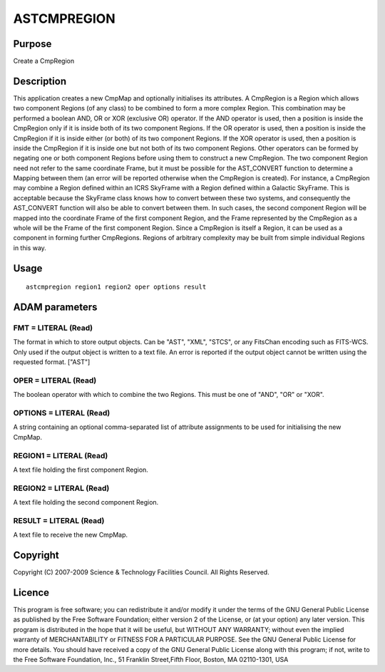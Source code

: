 

ASTCMPREGION
============


Purpose
~~~~~~~
Create a CmpRegion


Description
~~~~~~~~~~~
This application creates a new CmpMap and optionally initialises its
attributes. A CmpRegion is a Region which allows two component Regions
(of any class) to be combined to form a more complex Region. This
combination may be performed a boolean AND, OR or XOR (exclusive OR)
operator. If the AND operator is used, then a position is inside the
CmpRegion only if it is inside both of its two component Regions. If
the OR operator is used, then a position is inside the CmpRegion if it
is inside either (or both) of its two component Regions. If the XOR
operator is used, then a position is inside the CmpRegion if it is
inside one but not both of its two component Regions. Other operators
can be formed by negating one or both component Regions before using
them to construct a new CmpRegion.
The two component Region need not refer to the same coordinate Frame,
but it must be possible for the AST_CONVERT function to determine a
Mapping between them (an error will be reported otherwise when the
CmpRegion is created). For instance, a CmpRegion may combine a Region
defined within an ICRS SkyFrame with a Region defined within a
Galactic SkyFrame. This is acceptable because the SkyFrame class knows
how to convert between these two systems, and consequently the
AST_CONVERT function will also be able to convert between them. In
such cases, the second component Region will be mapped into the
coordinate Frame of the first component Region, and the Frame
represented by the CmpRegion as a whole will be the Frame of the first
component Region.
Since a CmpRegion is itself a Region, it can be used as a component in
forming further CmpRegions. Regions of arbitrary complexity may be
built from simple individual Regions in this way.


Usage
~~~~~


::

    
       astcmpregion region1 region2 oper options result
       



ADAM parameters
~~~~~~~~~~~~~~~



FMT = LITERAL (Read)
````````````````````
The format in which to store output objects. Can be "AST", "XML",
"STCS", or any FitsChan encoding such as FITS-WCS. Only used if the
output object is written to a text file. An error is reported if the
output object cannot be written using the requested format. ["AST"]



OPER = LITERAL (Read)
`````````````````````
The boolean operator with which to combine the two Regions. This must
be one of "AND", "OR" or "XOR".



OPTIONS = LITERAL (Read)
````````````````````````
A string containing an optional comma-separated list of attribute
assignments to be used for initialising the new CmpMap.



REGION1 = LITERAL (Read)
````````````````````````
A text file holding the first component Region.



REGION2 = LITERAL (Read)
````````````````````````
A text file holding the second component Region.



RESULT = LITERAL (Read)
```````````````````````
A text file to receive the new CmpMap.



Copyright
~~~~~~~~~
Copyright (C) 2007-2009 Science & Technology Facilities Council. All
Rights Reserved.


Licence
~~~~~~~
This program is free software; you can redistribute it and/or modify
it under the terms of the GNU General Public License as published by
the Free Software Foundation; either version 2 of the License, or (at
your option) any later version.
This program is distributed in the hope that it will be useful, but
WITHOUT ANY WARRANTY; without even the implied warranty of
MERCHANTABILITY or FITNESS FOR A PARTICULAR PURPOSE. See the GNU
General Public License for more details.
You should have received a copy of the GNU General Public License
along with this program; if not, write to the Free Software
Foundation, Inc., 51 Franklin Street,Fifth Floor, Boston, MA
02110-1301, USA


